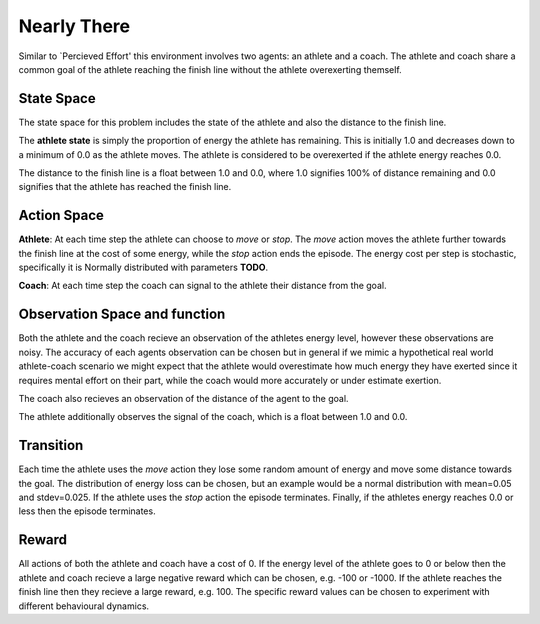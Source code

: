 
Nearly There
============

Similar to `Percieved Effort' this environment involves two agents: an athlete and a coach. The athlete and coach share a common goal of the athlete reaching the finish line without the athlete overexerting themself.


State Space
~~~~~~~~~~~

The state space for this problem includes the state of the athlete and also the distance to the finish line.

The **athlete state** is simply the proportion of energy the athlete has remaining. This is initially 1.0 and decreases down to a minimum of 0.0 as the athlete moves. The athlete is considered to be overexerted if the athlete energy reaches 0.0.

The distance to the finish line is a float between 1.0 and 0.0, where 1.0 signifies 100% of distance remaining and 0.0 signifies that the athlete has reached the finish line.


Action Space
~~~~~~~~~~~~

**Athlete**: At each time step the athlete can choose to `move` or `stop`. The `move` action moves the athlete further towards the finish line at the cost of some energy, while the `stop` action ends the episode. The energy cost per step is stochastic, specifically it is Normally distributed with parameters **TODO**.

**Coach**: At each time step the coach can signal to the athlete their distance from the goal.


Observation Space and function
~~~~~~~~~~~~~~~~~~~~~~~~~~~~~~

Both the athlete and the coach recieve an observation of the athletes energy level, however these observations are noisy. The accuracy of each agents observation can be chosen but in general if we mimic a hypothetical real world athlete-coach scenario we might expect that the athlete would overestimate how much energy they have exerted since it requires mental effort on their part, while the coach would more accurately or under estimate exertion.

The coach also recieves an observation of the distance of the agent to the goal.

The athlete additionally observes the signal of the coach, which is a float between 1.0 and 0.0.


Transition
~~~~~~~~~~

Each time the athlete uses the `move` action they lose some random amount of energy and move some distance towards the goal. The distribution of energy loss can be chosen, but an example would be a normal distribution with mean=0.05 and stdev=0.025. If the athlete uses the `stop` action the episode terminates. Finally, if the athletes energy reaches 0.0 or less then the episode terminates.


Reward
~~~~~~

All actions of both the athlete and coach have a cost of 0. If the energy level of the athlete goes to 0 or below then the athlete and coach recieve a large negative reward which can be chosen, e.g. -100 or -1000. If the athlete reaches the finish line then they recieve a large reward, e.g. 100. The specific reward values can be chosen to experiment with different behavioural dynamics.
